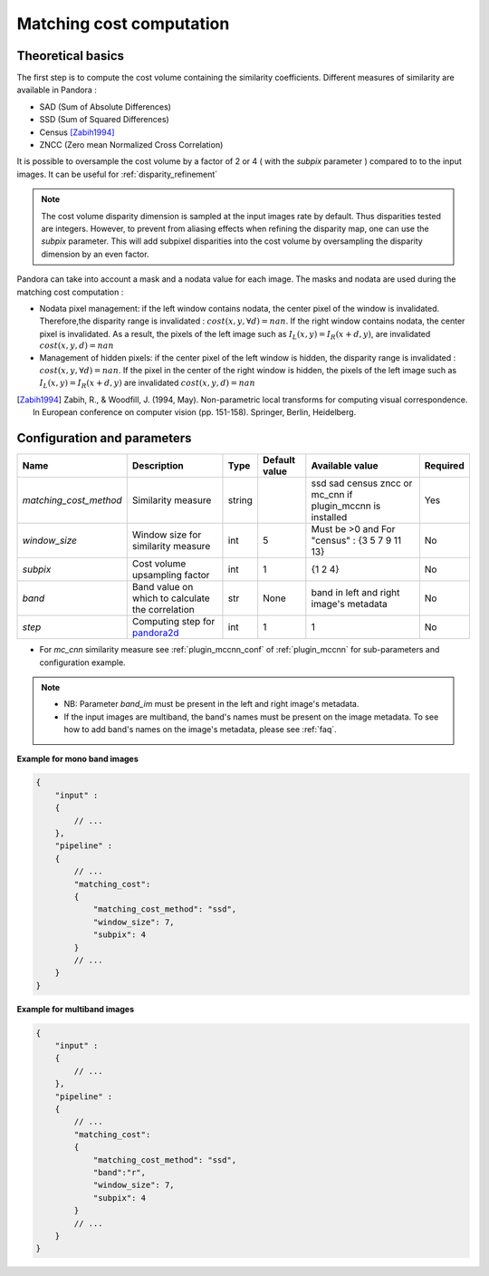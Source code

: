 .. _matching_cost:

Matching cost computation
=========================

Theoretical basics
------------------

The first step is to compute the cost volume containing the similarity coefficients.
Different measures of similarity are available in Pandora :

- SAD (Sum of Absolute Differences)
- SSD (Sum of Squared Differences)
- Census [Zabih1994]_
- ZNCC (Zero mean Normalized Cross Correlation)

It is possible to oversample the cost volume by a factor of 2 or 4 ( with the *subpix* parameter ) compared to
to the input images. It can be useful for :ref:`disparity_refinement`

.. note::  The cost volume disparity dimension is sampled at the input images rate by default.
           Thus disparities tested are integers. However, to prevent from aliasing effects when
           refining the disparity map, one can use the *subpix* parameter.
           This will add subpixel disparities into the cost volume by oversampling the disparity dimension by an even factor.


Pandora can take into account a mask and a nodata value for each image. The masks and nodata are used during
the matching cost computation  :

- Nodata pixel management: if the left window contains nodata, the center pixel of the window is invalidated.
  Therefore,the disparity range is invalidated : :math:`cost(x, y, \forall d) = nan`.
  If the right window contains nodata, the center pixel is invalidated. As a result, the pixels of the left image
  such as :math:`I_{L}(x, y) = I_{R}(x + d, y)`, are invalidated :math:`cost(x, y, d) = nan`


- Management of hidden pixels: if the center pixel of the left window is hidden, the disparity range is
  invalidated : :math:`cost(x, y, \forall d) = nan`.
  If the pixel in the center of the right window is hidden, the pixels of the left image such as
  :math:`I_{L}(x, y) = I_{R}(x + d, y)` are invalidated :math:`cost(x, y, d) = nan`

.. [Zabih1994] Zabih, R., & Woodfill, J. (1994, May). Non-parametric local transforms for computing visual correspondence.
       In European conference on computer vision (pp. 151-158). Springer, Berlin, Heidelberg.


Configuration and parameters
----------------------------

.. csv-table::

    **Name**,**Description**,**Type**,**Default value**,**Available value**,**Required**
    *matching_cost_method*,Similarity measure,string,,ssd sad census zncc  or mc_cnn if plugin_mccnn is installed,Yes
    *window_size*,Window size for similarity measure,int,5,Must be >0 and For "census" : {3 5 7 9 11 13},No
    *subpix*,Cost volume upsampling factor,int,1, {1 2 4},No
    *band*, Band value on which to calculate the correlation, str, None, band in left and right image's metadata,No
    *step*, Computing step for `pandora2d <https://pandora2d.readthedocs.io/en/latest/>`_, int, 1, 1, No

- For *mc_cnn* similarity measure see :ref:`plugin_mccnn_conf` of :ref:`plugin_mccnn` for sub-parameters and configuration example.

.. note::
    - NB: Parameter *band_im* must be present in the left and right image's metadata.
    - If the input images are multiband, the band's names must be present on the image metadata. To see how to add band's names on the image's metadata, please see :ref:`faq`.

**Example for mono band images**

.. sourcecode:: json

    {
        "input" :
        {
            // ...
        },
        "pipeline" :
        {
            // ...
            "matching_cost":
            {
                "matching_cost_method": "ssd",
                "window_size": 7,
                "subpix": 4
            }
            // ...
        }
    }

**Example for multiband images**

.. sourcecode:: json

    {
        "input" :
        {
            // ...
        },
        "pipeline" :
        {
            // ...
            "matching_cost":
            {
                "matching_cost_method": "ssd",
                "band":"r",
                "window_size": 7,
                "subpix": 4
            }
            // ...
        }
    }
